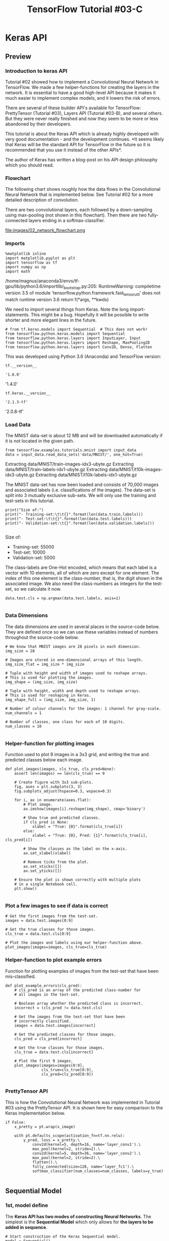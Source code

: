 #+TITLE: TensorFlow Tutorial #03-C
* Keras API
** Preview
*** Introduction to keras API
    Tutorial #02 showed how to implement a Convolutional Neural Network in
TensorFlow. We made a few helper-functions for creating the layers in the
network. It is essential to have a good high-level API because it makes it much
easier to implement complex models, and it lowers the risk of errors.

There are several of these builder API's available for TensorFlow: PrettyTensor
(Tutorial #03), Layers API (Tutorial #03-B), and several others. But they were
never really finished and now they seem to be more or less abandoned by their
developers.

This tutorial is about the Keras API which is already highly developed with very
good documentation - and the development continues. *It seems likely that Keras
will be the standard API for TensorFlow in the future so it is recommended that
you use it instead of the other APIs*.

The author of Keras has written a blog-post on his API design philosophy which
you should read.

*** Flowchart
The following chart shows roughly how the data flows in the Convolutional Neural
Network that is implemented below. See Tutorial #02 for a more detailed
description of convolution.

There are two convolutional layers, each followed by a down-sampling using
max-pooling (not shown in this flowchart). Then there are two fully-connected
layers ending in a softmax-classifier.


file:images/02_network_flowchart.png

*** Imports

    #+BEGIN_SRC ipython :session :exports both :async t :results raw drawer
%matplotlib inline
import matplotlib.pyplot as plt
import tensorflow as tf
import numpy as np
import math
    #+END_SRC

    #+RESULTS:
    :RESULTS:
    # Out[3]:
    :END:

/home/magnus/anaconda3/envs/tf-gpu/lib/python3.6/importlib/_bootstrap.py:205: RuntimeWarning: compiletime version 3.5 of module 'tensorflow.python.framework.fast_tensor_util' does not match runtime version 3.6
  return f(*args, **kwds)

We need to import several things from Keras. Note the long import-statements.
This might be a bug. Hopefully it will be possible to write shorter and more
elegant lines in the future.


#+BEGIN_SRC ipython :session :exports both :async t :results raw drawer
# from tf.keras.models import Sequential  # This does not work!
from tensorflow.python.keras.models import Sequential
from tensorflow.python.keras.layers import InputLayer, Input
from tensorflow.python.keras.layers import Reshape, MaxPooling2D
from tensorflow.python.keras.layers import Conv2D, Dense, Flatten
#+END_SRC

#+RESULTS:
:RESULTS:
# Out[4]:
:END:

This was developed using Python 3.6 (Anaconda) and TensorFlow version:

#+BEGIN_SRC ipython :session :exports both :async t :results raw drawer
tf.__version__
#+END_SRC

#+RESULTS:
:RESULTS:
# Out[5]:
: '1.6.0'
:END:

'1.4.0'

#+BEGIN_SRC ipython :session :exports both :async t :results raw drawer
tf.keras.__version__
#+END_SRC

#+RESULTS:
:RESULTS:
# Out[6]:
: '2.1.3-tf'
:END:

'2.0.8-tf'

*** Load Data
The MNIST data-set is about 12 MB and will be downloaded automatically if it is
not located in the given path.

#+BEGIN_SRC ipython :session :exports both :async t :results raw drawer
from tensorflow.examples.tutorials.mnist import input_data
data = input_data.read_data_sets('data/MNIST/', one_hot=True)
#+END_SRC

#+RESULTS:
:RESULTS:
# Out[7]:
:END:

Extracting data/MNIST/train-images-idx3-ubyte.gz
Extracting data/MNIST/train-labels-idx1-ubyte.gz
Extracting data/MNIST/t10k-images-idx3-ubyte.gz
Extracting data/MNIST/t10k-labels-idx1-ubyte.gz

The MNIST data-set has now been loaded and consists of 70,000 images and
associated labels (i.e. classifications of the images). The data-set is split
into 3 mutually exclusive sub-sets. We will only use the training and test-sets
in this tutorial.

#+BEGIN_SRC ipython :session :exports both :async t :results raw drawer
print("Size of:")
print("- Training-set:\t\t{}".format(len(data.train.labels)))
print("- Test-set:\t\t{}".format(len(data.test.labels)))
print("- Validation-set:\t{}".format(len(data.validation.labels)))

#+END_SRC

#+RESULTS:
:RESULTS:
# Out[8]:
:END:

Size of:
- Training-set:		55000
- Test-set:		10000
- Validation-set:	5000

The class-labels are One-Hot encoded, which means that each label is a vector
with 10 elements, all of which are zero except for one element. The index of
this one element is the class-number, that is, the digit shown in the associated
image. We also need the class-numbers as integers for the test-set, so we
calculate it now.

#+BEGIN_SRC ipython :session :exports both :async t :results raw drawer
data.test.cls = np.argmax(data.test.labels, axis=1)

#+END_SRC

#+RESULTS:
:RESULTS:
# Out[9]:
:END:

*** Data Dimensions
The data dimensions are used in several places in the source-code below. They
are defined once so we can use these variables instead of numbers throughout the
source-code below.

#+BEGIN_SRC ipython :session :exports both :async t :results raw drawer
# We know that MNIST images are 28 pixels in each dimension.
img_size = 28

# Images are stored in one-dimensional arrays of this length.
img_size_flat = img_size * img_size

# Tuple with height and width of images used to reshape arrays.
# This is used for plotting the images.
img_shape = (img_size, img_size)

# Tuple with height, width and depth used to reshape arrays.
# This is used for reshaping in Keras.
img_shape_full = (img_size, img_size, 1)

# Number of colour channels for the images: 1 channel for gray-scale.
num_channels = 1

# Number of classes, one class for each of 10 digits.
num_classes = 10

#+END_SRC

#+RESULTS:
:RESULTS:
# Out[10]:
:END:

*** Helper-function for plotting images
Function used to plot 9 images in a 3x3 grid, and writing the true and predicted
classes below each image.

#+BEGIN_SRC ipython :session :exports both :async t :results raw drawer
def plot_images(images, cls_true, cls_pred=None):
    assert len(images) == len(cls_true) == 9

    # Create figure with 3x3 sub-plots.
    fig, axes = plt.subplots(3, 3)
    fig.subplots_adjust(hspace=0.3, wspace=0.3)

    for i, ax in enumerate(axes.flat):
        # Plot image.
        ax.imshow(images[i].reshape(img_shape), cmap='binary')

        # Show true and predicted classes.
        if cls_pred is None:
            xlabel = "True: {0}".format(cls_true[i])
        else:
            xlabel = "True: {0}, Pred: {1}".format(cls_true[i], cls_pred[i])

        # Show the classes as the label on the x-axis.
        ax.set_xlabel(xlabel)

        # Remove ticks from the plot.
        ax.set_xticks([])
        ax.set_yticks([])

    # Ensure the plot is shown correctly with multiple plots
    # in a single Notebook cell.
    plt.show()

#+END_SRC

#+RESULTS:
:RESULTS:
# Out[11]:
:END:

*** Plot a few images to see if data is correct

    #+BEGIN_SRC ipython :session :exports both :async t :results raw drawer
# Get the first images from the test-set.
images = data.test.images[0:9]

# Get the true classes for those images.
cls_true = data.test.cls[0:9]

# Plot the images and labels using our helper-function above.
plot_images(images=images, cls_true=cls_true)
    #+END_SRC

    #+RESULTS:
    :RESULTS:
    # Out[12]:
    [[file:./obipy-resources/6119lnr.png]]
    :END:

*** Helper-function to plot example errors
Function for plotting examples of images from the test-set that have been
mis-classified.

#+BEGIN_SRC ipython :session :exports both :async t :results raw drawer
def plot_example_errors(cls_pred):
    # cls_pred is an array of the predicted class-number for
    # all images in the test-set.

    # Boolean array whether the predicted class is incorrect.
    incorrect = (cls_pred != data.test.cls)

    # Get the images from the test-set that have been
    # incorrectly classified.
    images = data.test.images[incorrect]

    # Get the predicted classes for those images.
    cls_pred = cls_pred[incorrect]

    # Get the true classes for those images.
    cls_true = data.test.cls[incorrect]

    # Plot the first 9 images.
    plot_images(images=images[0:9],
                cls_true=cls_true[0:9],
                cls_pred=cls_pred[0:9])

#+END_SRC

#+RESULTS:
:RESULTS:
# Out[13]:
:END:

*** PrettyTensor API
This is how the Convolutional Neural Network was implemented in Tutorial #03
using the PrettyTensor API. It is shown here for easy comparison to the Keras
implementation below.

#+BEGIN_SRC ipython :session :exports both :async t :results raw drawer
if False:
    x_pretty = pt.wrap(x_image)

    with pt.defaults_scope(activation_fn=tf.nn.relu):
        y_pred, loss = x_pretty.\
            conv2d(kernel=5, depth=16, name='layer_conv1').\
            max_pool(kernel=2, stride=2).\
            conv2d(kernel=5, depth=36, name='layer_conv2').\
            max_pool(kernel=2, stride=2).\
            flatten().\
            fully_connected(size=128, name='layer_fc1').\
            softmax_classifier(num_classes=num_classes, labels=y_true)

#+END_SRC

#+RESULTS:
:RESULTS:
# Out[14]:
:END:


** Sequential Model
*** 1st, model define
The *Keras API has two modes of constructing Neural Networks*. The simplest is
the *Sequential Model* which only allows for *the layers to be added in
sequence*.

#+BEGIN_SRC ipython :session :exports both :async t :results raw drawer
# Start construction of the Keras Sequential model.
model = Sequential()

# Add an input layer which is similar to a feed_dict in TensorFlow.
# Note that the input-shape must be a tuple containing the image-size.
model.add(InputLayer(input_shape=(img_size_flat,)))

# The input is a flattened array with 784 elements,
# but the convolutional layers expect images with shape (28, 28, 1)
model.add(Reshape(img_shape_full))

# First convolutional layer with ReLU-activation and max-pooling.
model.add(Conv2D(kernel_size=5, strides=1, filters=16, padding='same',
                 activation='relu', name='layer_conv1'))
model.add(MaxPooling2D(pool_size=2, strides=2))

# Second convolutional layer with ReLU-activation and max-pooling.
model.add(Conv2D(kernel_size=5, strides=1, filters=36, padding='same',
                 activation='relu', name='layer_conv2'))
model.add(MaxPooling2D(pool_size=2, strides=2))

# Flatten the 4-rank output of the convolutional layers
# to 2-rank that can be input to a fully-connected / dense layer.
model.add(Flatten())

# First fully-connected / dense layer with ReLU-activation.
model.add(Dense(128, activation='relu'))

# Last fully-connected / dense layer with softmax-activation
# for use in classification.
model.add(Dense(num_classes, activation='softmax'))
#+END_SRC

#+RESULTS:
:RESULTS:
# Out[15]:
:END:

*** 2nd, model compilation
The Neural Network has now been defined and must be finalized by adding a
loss-function, optimizer and performance metrics. This is called model
"compilation" in Keras.

We can either define the optimizer using a string, or if we want more control of
its parameters then we need to instantiate an object. For example, we can set
the learning-rate.

#+BEGIN_SRC ipython :session :exports both :async t :results raw drawer
from tensorflow.python.keras.optimizers import Adam

#+END_SRC

#+RESULTS:
:RESULTS:
# Out[16]:
:END:

#+BEGIN_SRC ipython :session :exports both :async t :results raw drawer
optimizer = Adam(lr=1e-3)
#+END_SRC

#+RESULTS:
:RESULTS:
# Out[17]:
:END:

For a classification-problem such as MNIST which has 10 possible classes, we
need to use the loss-function called categorical_crossentropy. The performance
metric we are interested in is the classification accuracy.

#+BEGIN_SRC ipython :session :exports both :async t :results raw drawer
model.compile(optimizer=optimizer,
              loss='categorical_crossentropy',
              metrics=['accuracy'])
#+END_SRC

#+RESULTS:
:RESULTS:
# Out[18]:
:END:

*** 3rd, model training
Now that the model has been fully defined with *loss-function* and *optimizer*,
we can train it. This function takes numpy-arrays and performs the given number
of *training epochs* using the given *batch-size*.

An *epoch* is one full use of the *entire training-set*. So for 10 epochs we would
iterate randomly over the entire training-set 10 times.

#+BEGIN_SRC ipython :session :exports both :async t :results raw drawer
model.fit(x=data.train.images,
          y=data.train.labels,
          epochs=1, batch_size=128)
#+END_SRC

#+RESULTS:
:RESULTS:
# Out[19]:
: <tensorflow.python.keras._impl.keras.callbacks.History at 0x7f7f8e553550>
:END:

Epoch 1/1
55000/55000 [==============================] - 5s - loss: 0.2261 - acc: 0.9335
<tensorflow.python.keras._impl.keras.callbacks.History at 0x7fc30e732f98>
Evaluation

*** 4th, model evaluation
Now that the model has been trained we can test its performance on the test-set.
This also uses numpy-arrays as input.

#+BEGIN_SRC ipython :session :exports both :async t :results raw drawer
result = model.evaluate(x=data.test.images,
                        y=data.test.labels)
#+END_SRC

#+RESULTS:
:RESULTS:
# Out[20]:
:END:

 9152/10000 [==========================>...] - ETA:

 We can print all the performance metrics for the test-set.

#+BEGIN_SRC ipython :session :exports both :async t :results raw drawer
for name, value in zip(model.metrics_names, result):
    print(name, value)

#+END_SRC

#+RESULTS:
:RESULTS:
# Out[21]:
:END:

loss 0.0618685603024
acc 0.9801

Or we can just print the classification accuracy.

#+BEGIN_SRC ipython :session :exports both :async t :results raw drawer
print("{0}: {1:.2%}".format(model.metrics_names[1], result[1]))

#+END_SRC

#+RESULTS:
:RESULTS:
# Out[22]:
:END:

acc: 98.01%

*** 5th, prediction
We can also *predict* the classification for *new images*. We will just use some
images from the test-set but you could load your own images into numpy arrays
and use those instead.

#+BEGIN_SRC ipython :session :exports both :async t :results raw drawer
images = data.test.images[0:9]
#+END_SRC

#+RESULTS:
:RESULTS:
# Out[23]:
:END:

These are the true class-number for those images. This is only used when
plotting the images.

#+BEGIN_SRC ipython :session :exports both :async t :results raw drawer
cls_true = data.test.cls[0:9]
#+END_SRC

#+RESULTS:
:RESULTS:
# Out[24]:
:END:

Get the predicted classes as One-Hot encoded arrays.

#+BEGIN_SRC ipython :session :exports both :async t :results raw drawer
y_pred = model.predict(x=images)
#+END_SRC

#+RESULTS:
:RESULTS:
# Out[25]:
:END:

Get the predicted classes as integers.

#+BEGIN_SRC ipython :session :exports both :async t :results raw drawer
cls_pred = np.argmax(y_pred,axis=1)
#+END_SRC

#+RESULTS:
:RESULTS:
# Out[26]:
:END:

#+BEGIN_SRC ipython :session :exports both :async t :results raw drawer
plot_images(images=images,
            cls_true=cls_true,
            cls_pred=cls_pred)
#+END_SRC

#+RESULTS:
:RESULTS:
# Out[27]:
[[file:./obipy-resources/6119yxx.png]]
:END:

*** 6th, display mis-predicted images

Examples of Mis-Classified Images
---------------------------------
We can plot some examples of mis-classified images from the test-set.

First we get the predicted classes for all the images in the test-set:

#+BEGIN_SRC ipython :session :exports both :async t :results raw drawer
y_pred = model.predict(x=data.test.images)
#+END_SRC

#+RESULTS:
:RESULTS:
# Out[28]:
:END:

Then we convert the predicted class-numbers from One-Hot encoded arrays to
integers.

#+BEGIN_SRC ipython :session :exports both :async t :results raw drawer
cls_pred = np.argmax(y_pred,axis=1)
#+END_SRC

#+RESULTS:
:RESULTS:
# Out[29]:
:END:


Plot some of the mis-classified images.
---------------------------------

#+BEGIN_SRC ipython :session :exports both :async t :results raw drawer
plot_example_errors(cls_pred)
#+END_SRC

#+RESULTS:
:RESULTS:
# Out[30]:
[[file:./obipy-resources/6119k7A.png]]
:END:


** Functional Model(build more conplex graph than sequential model)
*** 1st, model define
The Keras API can also be used to construct more complicated networks using the
*Functional Model*.

This may look a little confusing at first, because each call to the Keras API
will create and return an *instance that is itself callable*.

It is not clear whether it is a function or an object - but we can call it as if
it is a function. This allows us to *build computational graphs* that are more
complex than the Sequential Model allows.
#+BEGIN_SRC ipython :session :exports both :async t :results raw drawer
  # Create an input layer which is similar to a feed_dict in TensorFlow. Note
  # that the input-shape must be a tuple containing the image-size.
  inputs = Input(shape=(img_size_flat,))

  print ('inputs')
  print (inputs)
  # Variable used for building the Neural Network.
  net = inputs

  # The input is an image as a flattened array with 784 elements.
  # But the convolutional layers expect images with shape (28, 28, 1)
  net = Reshape(img_shape_full)(net)

  # First convolutional layer with ReLU-activation and max-pooling.
  net = Conv2D(kernel_size=5, strides=1, filters=16, padding='same',
               activation='relu', name='layer_conv1')(net)
  net = MaxPooling2D(pool_size=2, strides=2)(net)

  # Second convolutional layer with ReLU-activation and max-pooling.
  net = Conv2D(kernel_size=5, strides=1, filters=36, padding='same',
               activation='relu', name='layer_conv2')(net)
  net = MaxPooling2D(pool_size=2, strides=2)(net)

  # Flatten the output of the conv-layer from 4-dim to 2-dim.
  net = Flatten()(net)

  # First fully-connected / dense layer with ReLU-activation.
  net = Dense(128, activation='relu')(net)

  # Last fully-connected / dense layer with softmax-activation
  # so it can be used for classification.
  net = Dense(num_classes, activation='softmax')(net)

  # Output of the Neural Network.
  outputs = net

#+END_SRC

#+BEGIN_SRC ipython :session :exports both :async t :results raw drawer
print (type(net))    #<- tensor
print (type(inputs)) #<- tensor
print (type(outputs))#<- tensor
#+END_SRC

#+RESULTS:
:RESULTS:
# Out[79]:
:END:

*** 1st*, illustration of model define
#+BEGIN_QUOTE
.    net = Inputs(xxx);             inputs = net
.     |                               |
.     +------------------+            |
.                        v            |
.    net = Reshape(xxx)(net)          |
.     |                               |
.     +------------------+            |
.                        v            |
.    net = Conv2D(xxx)(net)           |
.     |                               |
.     +------------------+            |
.                        v            |
.    net = MaxPooling2D(net)          |
.     |                               |
.     +------------------+            |
.                        v            +--------------+
.    net = Conv2D(xxx)(net)                          |
.     |                                              |
.     +------------------+                           |
.                        v                           v
.    net = MaxPooling2D(net)          Model(inputs=inputs, outputs=outputs)
.     |                                                                ^
.     +------------------+                                             |
.                        v                                             |
.    net = Flatten(xxx)(net)                                           |
.     |                                                                |
.     +------------------+                                             |
.                        v                                             |
.    net = Dense(xxx)(net)                                             |
.     |                                                                |
.     +------------------+                                             |
.                        v                                             |
.    net = Dense(xxx)(net)                                             |
.     |                                                                |
.     +--------+                                                       |
.              v                                                       |
.    outpus = net                                                      |
.       |                                                              |
.       +--------------------------------------------------------------+
#+END_QUOTE

*** 2nd, model compilation
We have now defined the architecture of the model with its input and output. We
now have to create a Keras model and compile it with a loss-function and
optimizer, so it is ready for training.

#+BEGIN_SRC ipython :session :exports both :async t :results raw drawer
from tensorflow.python.keras.models import Model
#+END_SRC

#+RESULTS:
:RESULTS:
# Out[32]:
:END:

Create a new instance of the *Keras Functional Model*. We give it the

- inputs
- outputs

of the Convolutional Neural Network that we constructed above.

#+BEGIN_SRC ipython :session :exports both :async t :results raw drawer
model2 = Model(inputs=inputs, outputs=outputs)
#+END_SRC

#+RESULTS:
:RESULTS:
# Out[33]:
:END:

#+BEGIN_SRC ipython :session :exports both :async t :results raw drawer
model2.summary()
#+END_SRC

#+RESULTS:
:RESULTS:
# Out[77]:
:END:

Compile the Keras model using the ~rmsprop~ optimizer and with a loss-function
for *multiple categories*. The only performance metric we are interested in is the
classification accuracy, but you could use a list of metrics here.

#+BEGIN_SRC ipython :session :exports both :async t :results raw drawer
model2.compile(optimizer='rmsprop',
               loss='categorical_crossentropy',
               metrics=['accuracy'])

#+END_SRC

#+RESULTS:
:RESULTS:
# Out[34]:
:END:

*** 3rd, model training
The model has now been *defined* and *compiled* so it can be trained using the
same *fit()* function as used in the Sequential Model above. This also takes
*numpy-arrays as input*.

#+BEGIN_SRC ipython :session :exports both :async t :results raw drawer
model2.fit(x=data.train.images,
           y=data.train.labels,
           epochs=1, batch_size=128)

#+END_SRC

#+RESULTS:
:RESULTS:
# Out[35]:
: <tensorflow.python.keras._impl.keras.callbacks.History at 0x7f7f8e0dd400>
:END:

Epoch 1/1
55000/55000 [==============================] - 2s - loss: 0.1924 - acc: 0.9409
<tensorflow.python.keras._impl.keras.callbacks.History at 0x7fc30c02ceb8>

*** 4th, model evaluation
Once the model has been trained we can evaluate its performance on the test-set.
This is the same syntax as for the Sequential Model.

#+BEGIN_SRC ipython :session :exports both :async t :results raw drawer
result = model2.evaluate(x=data.test.images,
                         y=data.test.labels)

#+END_SRC

#+RESULTS:
:RESULTS:
# Out[36]:
:END:

 8992/10000 [=========================>....] - ETA:

 The result is a list of values, containing the loss-value and all the metrics
 we defined when we compiled the model. Note that 'accuracy' is now called 'acc'
 which is a small inconsistency.

#+BEGIN_SRC ipython :session :exports both :async t :results raw drawer
for name, value in zip(model2.metrics_names, result):
    print(name, value)

#+END_SRC

#+RESULTS:
:RESULTS:
# Out[37]:
:END:

loss 0.0654281976447
acc 0.9786

We can also print the classification accuracy as a percentage:

#+BEGIN_SRC ipython :session :exports both :async t :results raw drawer
print("{0}: {1:.2%}".format(model2.metrics_names[1], result[1]))

#+END_SRC

#+RESULTS:
:RESULTS:
# Out[38]:
:END:

acc: 97.86%

*** 5th, prediction and display mis-predicted
We can plot some examples of mis-classified images from the test-set.

First we get the predicted classes for all the images in the test-set:

#+BEGIN_SRC ipython :session :exports both :async t :results raw drawer
y_pred = model2.predict(x=data.test.images)

#+END_SRC

#+RESULTS:
:RESULTS:
# Out[39]:
:END:

Then we convert the predicted class-numbers from One-Hot encoded arrays to
integers.

#+BEGIN_SRC ipython :session :exports both :async t :results raw drawer
cls_pred = np.argmax(y_pred, axis=1)

#+END_SRC

#+RESULTS:
:RESULTS:
# Out[40]:
:END:

Plot some of the mis-classified images.

#+BEGIN_SRC ipython :session :exports both :async t :results raw drawer
plot_example_errors(cls_pred)

#+END_SRC

#+RESULTS:
:RESULTS:
# Out[41]:
[[file:./obipy-resources/6119xFH.png]]
:END:


** Save & Load Model
NOTE: You need to install h5py for this to work!

Tutorial #04 was about *saving and restoring the weights of a model* using
native TensorFlow code. It was an absolutely horrible API! Fortunately, *Keras
makes this very easy*.

This is the file-path where we want to save the Keras model.
#+BEGIN_SRC ipython :session :exports both :async t :results raw drawer
path_model = 'model.keras'
#+END_SRC

#+RESULTS:
:RESULTS:
# Out[42]:
:END:

Saving a Keras model with the trained weights is then just a single function
call, as it should be.
#+BEGIN_SRC ipython :session :exports both :async t :results raw drawer
model2.save(path_model)
#+END_SRC

#+RESULTS:
:RESULTS:
# Out[43]:
:END:

Delete the model from memory so we are sure it is no longer used.
#+BEGIN_SRC ipython :session :exports both :async t :results raw drawer
del model2
#+END_SRC

We need to import this Keras function for loading the model.
#+BEGIN_SRC ipython :session :exports both :async t :results raw drawer
from tensorflow.python.keras.models import load_model
#+END_SRC

#+RESULTS:
:RESULTS:
# Out[45]:
:END:

Loading the model is then just a single function-call, as it should be.
#+BEGIN_SRC ipython :session :exports both :async t :results raw drawer
model3 = load_model(path_model)
#+END_SRC

#+RESULTS:
:RESULTS:
# Out[46]:
:END:

We can then use the model again e.g. to make predictions. We get the first 9
images from the test-set and their true class-numbers.
#+BEGIN_SRC ipython :session :exports both :async t :results raw drawer
images = data.test.images[0:9]
#+END_SRC

#+RESULTS:
:RESULTS:
# Out[47]:
:END:

#+BEGIN_SRC ipython :session :exports both :async t :results raw drawer
cls_true = data.test.cls[0:9]
#+END_SRC

#+RESULTS:
:RESULTS:
# Out[48]:
:END:

We then use the restored model to predict the class-numbers for those images.
#+BEGIN_SRC ipython :session :exports both :async t :results raw drawer
y_pred = model3.predict(x=images)
#+END_SRC

#+RESULTS:
:RESULTS:
# Out[49]:
:END:

Get the class-numbers as integers.
#+BEGIN_SRC ipython :session :exports both :async t :results raw drawer
cls_pred = np.argmax(y_pred, axis=1)
#+END_SRC

#+RESULTS:
:RESULTS:
# Out[50]:
:END:

Plot the images with their true and predicted class-numbers.
#+BEGIN_SRC ipython :session :exports both :async t :results raw drawer
plot_images(images=images,
            cls_pred=cls_pred,
            cls_true=cls_true)
#+END_SRC

#+RESULTS:
:RESULTS:
# Out[51]:
[[file:./obipy-resources/6119-PN.png]]
:END:


** Visualization of Layer Weights
*** Helper-function for plotting convolutional weights

#+BEGIN_SRC ipython :session :exports both :async t :results raw drawer
def plot_conv_weights(weights, input_channel=0):
    # Get the lowest and highest values for the weights.
    # This is used to correct the colour intensity across
    # the images so they can be compared with each other.
    w_min = np.min(weights)
    w_max = np.max(weights)

    # Number of filters used in the conv. layer.
    num_filters = weights.shape[3]

    # Number of grids to plot.
    # Rounded-up, square-root of the number of filters.
    num_grids = math.ceil(math.sqrt(num_filters))

    # Create figure with a grid of sub-plots.
    fig, axes = plt.subplots(num_grids, num_grids)

    # Plot all the filter-weights.
    for i, ax in enumerate(axes.flat):
        # Only plot the valid filter-weights.
        if i<num_filters:
            # Get the weights for the i'th filter of the input channel.
            # See new_conv_layer() for details on the format
            # of this 4-dim tensor.
            img = weights[:, :, input_channel, i]

            # Plot image.
            ax.imshow(img, vmin=w_min, vmax=w_max,
                      interpolation='nearest', cmap='seismic')

        # Remove ticks from the plot.
        ax.set_xticks([])
        ax.set_yticks([])

    # Ensure the plot is shown correctly with multiple plots
    # in a single Notebook cell.
    plt.show()
#+END_SRC

#+RESULTS:
:RESULTS:
# Out[52]:
:END:

*** Get Layers
Keras has a simple way of *listing the layers in the model*.
#+BEGIN_SRC ipython :session :exports both :async t :results raw drawer
model3.summary()
#+END_SRC

#+RESULTS:
:RESULTS:
# Out[53]:
:END:

_________________________________________________________________
Layer (type)                 Output Shape              Param #
=================================================================
input_2 (InputLayer)         (None, 784)               0
_________________________________________________________________
reshape_2 (Reshape)          (None, 28, 28, 1)         0
_________________________________________________________________
layer_conv1 (Conv2D)         (None, 28, 28, 16)        416
_________________________________________________________________
max_pooling2d_3 (MaxPooling2 (None, 14, 14, 16)        0
_________________________________________________________________
layer_conv2 (Conv2D)         (None, 14, 14, 36)        14436
_________________________________________________________________
max_pooling2d_4 (MaxPooling2 (None, 7, 7, 36)          0
_________________________________________________________________
flatten_2 (Flatten)          (None, 1764)              0
_________________________________________________________________
dense_3 (Dense)              (None, 128)               225920
_________________________________________________________________
dense_4 (Dense)              (None, 10)                1290
=================================================================
Total params: 242,062
Trainable params: 242,062
Non-trainable params: 0
_________________________________________________________________
We count the indices to get the layers we want.

The input-layer has index 0.

#+BEGIN_SRC ipython :session :exports both :async t :results raw drawer
layer_input = model3.layers[0]
#+END_SRC

#+RESULTS:
:RESULTS:
# Out[54]:
:END:

The first convolutional layer has index 2.

#+BEGIN_SRC ipython :session :exports both :async t :results raw drawer
layer_conv1 = model3.layers[2]
layer_conv1
#+END_SRC

#+RESULTS:
:RESULTS:
# Out[55]:
: <tensorflow.python.keras._impl.keras.layers.convolutional.Conv2D at 0x7f7f8e0a9c88>
:END:

<tensorflow.python.keras._impl.keras.layers.convolutional.Conv2D at 0x7fc30c26cb70>

The second convolutional layer has index 4.
#+BEGIN_SRC ipython :session :exports both :async t :results raw drawer
layer_conv2 = model3.layers[4]
#+END_SRC

#+RESULTS:
:RESULTS:
# Out[58]:
:END:

*** Get Layers Weights
Now that we have the layers we can easily get their weights.
#+BEGIN_SRC ipython :session :exports both :async t :results raw drawer
weights_conv1 = layer_conv1.get_weights()[0] # '[0]' means we only get the 1st channel
#+END_SRC

#+RESULTS:
:RESULTS:
# Out[59]:
:END:

This gives us a 4-rank tensor.

#+BEGIN_SRC ipython :session :exports both :async t :results raw drawer
weights_conv1.shape
#+END_SRC

#+RESULTS:
:RESULTS:
# Out[62]:
: (5, 5, 1, 16)
:END:

(5, 5, 1, 16)

Plot the weights using the helper-function from above.
#+BEGIN_SRC ipython :session :exports both :async t :results raw drawer
  plot_conv_weights(weights=weights_conv1, input_channel=0)
#+END_SRC

#+RESULTS:
:RESULTS:
# Out[61]:
[[file:./obipy-resources/6119LaT.png]]
:END:

We can also get the weights for the second convolutional layer and plot them.
#+BEGIN_SRC ipython :session :exports both :async t :results raw drawer
weights_conv2 = layer_conv2.get_weights()[0]
#+END_SRC

#+RESULTS:
:RESULTS:
# Out[63]:
:END:

#+BEGIN_SRC ipython :session :exports both :async t :results raw drawer
plot_conv_weights(weights=weights_conv2, input_channel=0)
#+END_SRC

#+RESULTS:
:RESULTS:
# Out[64]:
[[file:./obipy-resources/6119YkZ.png]]
:END:


** Visualization of Layer Outputs
*** Helper-function for plotting the output of a convolutional layer

    #+BEGIN_SRC ipython :session :exports both :async t :results raw drawer
def plot_conv_output(values):
    # Number of filters used in the conv. layer.
    num_filters = values.shape[3]

    # Number of grids to plot.
    # Rounded-up, square-root of the number of filters.
    num_grids = math.ceil(math.sqrt(num_filters))

    # Create figure with a grid of sub-plots.
    fig, axes = plt.subplots(num_grids, num_grids)

    # Plot the output images of all the filters.
    for i, ax in enumerate(axes.flat):
        # Only plot the images for valid filters.
        if i<num_filters:
            # Get the output image of using the i'th filter.
            img = values[0, :, :, i]

            # Plot image.
            ax.imshow(img, interpolation='nearest', cmap='binary')

        # Remove ticks from the plot.
        ax.set_xticks([])
        ax.set_yticks([])

    # Ensure the plot is shown correctly with multiple plots
    # in a single Notebook cell.
    plt.show()

    #+END_SRC

    #+RESULTS:
    :RESULTS:
    # Out[65]:
    :END:

*** Helper-function for plotting a single image.

#+BEGIN_SRC ipython :session :exports both :async t :results raw drawer
def plot_image(image):
    plt.imshow(image.reshape(img_shape),
               interpolation='nearest',
               cmap='binary')

    plt.show()
#+END_SRC

#+RESULTS:
:RESULTS:
# Out[66]:
:END:

Plot an image from the test-set which will be used as an example below.

#+BEGIN_SRC ipython :session :exports both :async t :results raw drawer
image1 = data.test.images[0]
plot_image(image1)
#+END_SRC

#+RESULTS:
:RESULTS:
# Out[67]:
[[file:./obipy-resources/6119luf.png]]
:END:

*** Get Layers - Method 1
There are different ways of *getting the output of a layer* in a Keras model.
This method uses a so-called ~K-function~ which turns *a part of the Keras model
into a function*.

#+BEGIN_SRC ipython :session :exports both :async t :results raw drawer
from tensorflow.python.keras import backend as K
#+END_SRC

#+RESULTS:
:RESULTS:
# Out[68]:
:END:

This function is some like getting the intermedia variabes(other 2 kind of
variabes are: model variables and placeholders), when you want to get the
specific value, you must feed in the 'inputs' with specific ndarray.

Here 'feed-in' for a function is 'call with parameters'.
#+BEGIN_SRC ipython :session :exports both :async t :results raw drawer
output_conv1 = K.function(inputs=[layer_input.input],
                          outputs=[layer_conv1.output])
#+END_SRC

#+BEGIN_SRC ipython :session :exports both :async t :results raw drawer
print(type(output_conv1)) # <class 'tensorflow.python.keras._impl.keras.backend.Function'>
#+END_SRC

#+RESULTS:
:RESULTS:
# Out[81]:
:END:

We can then call this function with the input image. Note that the image is
wrapped in two lists because the function *expects an array of that
dimensionality*. Likewise, *the function returns an array with one more
dimensionality than we want so we just take the first element*.
#+BEGIN_SRC ipython :session :exports both :async t :results raw drawer
layer_output1 = output_conv1([[image1]])[0]
layer_output1.shape
#+END_SRC

#+RESULTS:
:RESULTS:
# Out[70]:
: (1, 28, 28, 16)
:END:

(1, 28, 28, 16)

We can then plot the output of all 16 channels of the convolutional layer.
#+BEGIN_SRC ipython :session :exports both :async t :results raw drawer
plot_conv_output(values=layer_output1)
#+END_SRC

#+RESULTS:
:RESULTS:
# Out[71]:
[[file:./obipy-resources/6119y4l.png]]
:END:

*** Get Layers - Method 2
Keras also has another method for getting the output of a layer inside the
model. This creates another Functional Model using the same input as the
original model, but the output *is now taken from the convolutional layer that
we are interested in*.


#+BEGIN_SRC ipython :session :exports both :async t :results raw drawer
  output_conv2 = Model(inputs=layer_input.input,
                       outputs=layer_conv2.output)
#+END_SRC

#+RESULTS:
:RESULTS:
# Out[75]:
:END:

#+BEGIN_SRC ipython :session :exports both :async t :results raw drawer
  # print(type(output_conv1)) # <class 'tensorflow.python.keras._impl.keras.backend.Function'>
  print (type(output_conv2)) # <class 'tensorflow.python.keras._impl.keras.engine.training.Model'>
  print (type(layer_input))  # keras.engine.topology.InputLayer
  print (type(layer_input.input)) # <class 'tensorflow.python.framework.ops.Tensor'>
  print (type(layer_conv2))  # keras.layers.convolutional.Conv2D
  print (type(layer_conv2.output)) # framework.ops.Tensor
  output_conv2.summary()
#+END_SRC

#+RESULTS:
:RESULTS:
# Out[84]:
:END:


This creates *a new model-object* where we can call the typical Keras functions.
To get the output of the convoloutional layer we call the ~predict()~ function
with the input image.

#+BEGIN_SRC ipython :session :exports both :async t :results raw drawer
layer_output2 = output_conv2.predict(np.array([image1]))
layer_output2.shape
#+END_SRC

#+RESULTS:
:RESULTS:
# Out[73]:
: (1, 14, 14, 36)
:END:

(1, 14, 14, 36)

We can then plot the images for all 36 channels.
#+BEGIN_SRC ipython :session :exports both :async t :results raw drawer
plot_conv_output(values=layer_output2)
#+END_SRC

#+RESULTS:
:RESULTS:
# Out[74]:
[[file:./obipy-resources/6119_Cs.png]]
:END:

*** Illustration - Method 2
#+BEGIN_QUOTE
.                                   ########################################################
.   model3                          # Model(inputs, outputs)                               #
.                                   # will get the *chain line* between inputs and outputs #
.                                   # not only the *two points* inputs and outputs         #
.                                   ########################################################
.   _____________________________
.   Layer (type)
.   =============================    --
.   input_2 (InputLayer)             ||<--- inputs
.   _____________________________    ||
.   reshape_2 (Reshape)              ||
.   _____________________________    || ===> model_new
.   layer_conv1 (Conv2D)             ||
.   _____________________________    ||
.   max_pooling2d_3 (MaxPooling2     ||
.   _____________________________    ||
.   layer_conv2 (Conv2D)             ||<--- outputs
.   _____________________________    --
.   max_pooling2d_4 (MaxPooling2
.   _____________________________
.   flatten_2 (Flatten)
.   _____________________________
.   dense_3 (Dense)
.   _____________________________
.   dense_4 (Dense)

#+END_QUOTE

** Conclusion
This tutorial showed how to use the so-called ~Keras API~ for easily building
Convolutional Neural Networks in TensorFlow. Keras is by far the most complete
and best designed API for TensorFlow.

This tutorial also showed how to use Keras to save and load a model, as well as
getting the weights and outputs of convolutional layers.

It seems likely that Keras will be the standard API for TensorFlow in the
future, for the simple reason that is already very good and it is constantly
being improved. So it is recommended that you use Keras.

*** Exercises
These are a few suggestions for exercises that may help improve your skills with
TensorFlow. It is important to get hands-on experience with TensorFlow in order
to learn how to use it properly.

You may want to backup this Notebook before making any changes.

#+BEGIN_QUOTE
- Train for more epochs. Does it improve the classification accuracy?
- Change the activation function to sigmoid for some of the layers.
- Can you find a simple way of changing the activation function for all the layers?
- Plot the output of the max-pooling layers instead of the conv-layers.
- Replace the 2x2 max-pooling layers with stride=2 in the convolutional layers. Is there a difference in classification accuracy? What if you optimize it again and again? The difference is random, so how would you measure if there really is a difference? What are the pros and cons of using max-pooling vs. stride in the conv-layer?
- Change the parameters for the layers, e.g. the kernel, depth, size, etc. What is the difference in time usage and classification accuracy?
- Add and remove some convolutional and fully-connected layers.
- What is the simplest network you can design that still performs well?
- Change the Functional Model so it has another convolutional layer that connects in parallel to the existing conv-layers before going into the dense layers.
- Change the Functional Model so it outputs the predicted class both as a One-Hot encoded array and as an integer, so we don't have to use numpy.argmax() afterwards.
- Remake the program yourself without looking too much at this source-code.
- Explain to a friend how the program works.
#+END_QUOTE

from tensorflow.python.keras.models import Sequential
from tensorflow.python.keras.layers import InputLayer, Input
from tensorflow.python.keras.layers import Reshape, MaxPooling2D
from tensorflow.python.keras.layers import Conv2D, Dense, Flatten

* Misc
** tensorflow
*** module by now
    #+BEGIN_QUOTE
1. from tensorflow.python.keras.models import Sequential
2. from tensorflow.python.keras.layers import InputLayer, Input
3. from tensorflow.python.keras.layers import Reshape, MaxPooling2D
4. from tensorflow.python.keras.layers import Conv2D, Dense, Flatten
5. from tensorflow.python.keras.optimizers import Adam
6. from tensorflow.python.keras.models import load_model
7. from tensorflow.python.keras import backend as K



    #+END_QUOTE
*** fn by now
#+BEGIN_QUOTE
1. layer = tf.nn.conv2d(input=input, filter=weights, strides=[1, 1, 1, 1], padding='SAME')
2. layer = tf.nn.max_pool(value=layer, ksize=[1, 2, 2, 1], strides=[1, 2, 2, 1], padding='SAME')
3. layer = tf.nn.relu(layer)
4. layer_flat = tf.reshape(layer, [-1, num_features])
5. layer = tf.matmul(input, weights) + biases
6. activation_fn=tf.nn.relu
7. pt.defaults_scope(activation_fn=tf.nn.relu)
8. net = tf.layers.conv2d(inputs=net, name='layer_conv1', padding='same', filters=16, kernel_size=5, activation=tf.nn.relu)
9. net = tf.layers.conv2d(inputs=net, name='layer_conv2', padding='same', filters=36, kernel_size=5, activation=tf.nn.relu)
10. net = tf.layers.dense(inputs=net, name='layer_fc1', units=128, activation=tf.nn.relu) // fully connected
11. net = tf.layers.dense(inputs=net, name='layer_fc_out', units=num_classes, activation=None)
12. y_pred = tf.nn.softmax(logits=logits)
13. y_pred_cls = tf.argmax(y_pred, dimension=1)
14. for var in tf.get_collection(tf.GraphKeys.GLOBAL_VARIABLES): print(var)
15. with tf.variable_scope(layer_name, reuse=True): variable = tf.get_variable('kernel')
16. weights_conv1 = get_weights_variable(layer_name='layer_conv1')

keras
---------------------------------
1. model = Sequential()
2. model.add(InputLayer(input_shape=(img_size_flat,)))
3. model.add(Reshape(img_shape_full))
4. model.add(Conv2D(kernel_size=5, strides=1, filters=16, padding='same', activation='relu', name='layer_conv1'))
5. model.add(MaxPooling2D(pool_size=2, strides=2))
6. model.add(Conv2D(kernel_size=5, strides=1, filters=36, padding='same', activation='relu', name='layer_conv2'))
7. model.add(MaxPooling2D(pool_size=2, strides=2))
8. model.fit(x=data.train.images, y=data.train.labels, epochs=1, batch_size=128)
9. optimizer = Adam(lr=1e-3)
10. model.compile(optimizer=optimizer, loss='categorical_crossentropy', metrics=['accuracy'])
11. model.fit(x=data.train.images, y=data.train.labels, epochs=1, batch_size=128)
12. result = model.evaluate(x=data.test.images, y=data.test.labels)
13. for name, value in zip(model.metrics_names, result): print(name, value)
14. inputs = Input(shape=(img_size_flat,))
15. model2 = Model(inputs=inputs, outputs=outputs)
16. model2.compile(optimizer='rmsprop', loss='categorical_crossentropy', metrics=['accuracy'])


save & restore
--------------------------------
1. model2.save(path_model)
2. del model2
3. model3 = load_model(path_model)
4. images = data.test.images[0:9]
5. cls_true = data.test.cls[0:9]
6. y_pred = model3.predict(x=images)
7. cls_pred = np.argmax(y_pred, axis=1)
8. plot_images(images=images, cls_pred=cls_pred, cls_true=cls_true)
9. model3.summary() ### visualize the NN architecture
10. weights_conv1 = layer_conv1.get_weights()[0]
11. layer_conv2 = model3.layers[4]

get output of layer
--------------------------------
1. from tensorflow.python.keras import backend as K
2. output_conv1 = K.function(inputs=[layer_input.input], outputs=[layer_conv1.output])
3. output_conv2 = Model(inputs=layer_input.input, outputs=layer_conv2.output)
4. layer_output1 = output_conv1([ [image1] ])[0]
5. layer_output2 = output_conv2.predict(np.array([image1]))






























#+END_QUOTE
